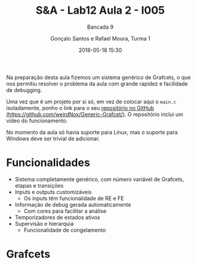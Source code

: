#+TITLE: S&A - Lab12 Aula 2 - I005
#+SUBTITLE: Bancada 9
#+DATE: 2018-05-18 15:30
#+AUTHOR: Gonçalo Santos e Rafael Moura, Turma 1
#+OPTIONS: toc:nil
#+LATEX_HEADER: \usepackage[margin=0.5in]{geometry}
Na preparação desta aula fizemos um sistema genérico de Grafcets, o que nos permitiu
resolver o problema da aula com grande rapidez e facilidade de debugging.

Uma vez que é um projeto por si só, em vez de colocar aqui o =main.c= isoladamente, ponho
o link para o seu [[https://github.com/weirdNox/Generic-Grafcet/][repositório no GitHub (https://github.com/weirdNox/Generic-Grafcet/)]]. O
repositório inclui um vídeo do funcionamento.

No momento da aula só havia suporte para Linux, mas o suporte para Windows deve ser
trivial de adicionar.

* Funcionalidades
- Sistema completamente genérico, com número variável de Grafcets, etapas e transições
- Inputs e outputs customizáveis
  - Os inputs têm funcionalidade de RE e FE
- Informação de debug gerada automaticamente
  - Com cores para facilitar a análise
- Temporizadores de estados ativos
- Supervisão e hierarquia
  - Funcionalidade de congelamento

* Grafcets
[[file:GrafcetAula2.png]]
